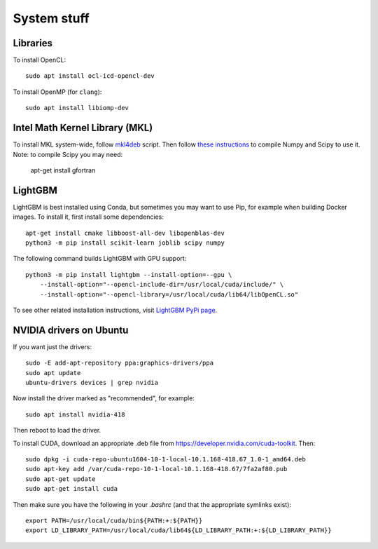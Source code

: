 System stuff
------------

Libraries
~~~~~~~~~

To install OpenCL::

    sudo apt install ocl-icd-opencl-dev

To install OpenMP (for ``clang``)::

    sudo apt install libiomp-dev

Intel Math Kernel Library (MKL)
~~~~~~~~~~~~~~~~~~~~~~~~~~~~~~~

To install MKL system-wide, follow `mkl4deb`_ script. Then follow
`these instructions`_ to compile Numpy and Scipy to use it. Note: to
compile Scipy you may need:

    apt-get install gfortran

LightGBM
~~~~~~~~

LightGBM is best installed using Conda, but sometimes you may want to
use Pip, for example when building Docker images. To install it, first
install some dependencies::

    apt-get install cmake libboost-all-dev libopenblas-dev
    python3 -m pip install scikit-learn joblib scipy numpy

The following command builds LightGBM with GPU support::

    python3 -m pip install lightgbm --install-option=--gpu \
        --install-option="--opencl-include-dir=/usr/local/cuda/include/" \
        --install-option="--opencl-library=/usr/local/cuda/lib64/libOpenCL.so"

To see other related installation instructions, visit `LightGBM PyPi page`_.

NVIDIA drivers on Ubuntu
~~~~~~~~~~~~~~~~~~~~~~~~

If you want just the drivers::

    sudo -E add-apt-repository ppa:graphics-drivers/ppa
    sudo apt update
    ubuntu-drivers devices | grep nvidia

Now install the driver marked as "recommended", for example::

    sudo apt install nvidia-418

Then reboot to load the driver.


To install CUDA, download an appropriate .deb file from
https://developer.nvidia.com/cuda-toolkit. Then::

    sudo dpkg -i cuda-repo-ubuntu1604-10-1-local-10.1.168-418.67_1.0-1_amd64.deb
    sudo apt-key add /var/cuda-repo-10-1-local-10.1.168-418.67/7fa2af80.pub
    sudo apt-get update
    sudo apt-get install cuda

Then make sure you have the following in your `.bashrc` (and that
the appropriate symlinks exist)::

    export PATH=/usr/local/cuda/bin${PATH:+:${PATH}}
    export LD_LIBRARY_PATH=/usr/local/cuda/lib64${LD_LIBRARY_PATH:+:${LD_LIBRARY_PATH}}


.. _mkl4deb: https://github.com/eddelbuettel/mkl4deb/blob/master/script.sh
.. _these instructions: https://archive.md/vmch6
.. _LightGBM PyPi page: https://pypi.org/project/lightgbm/

